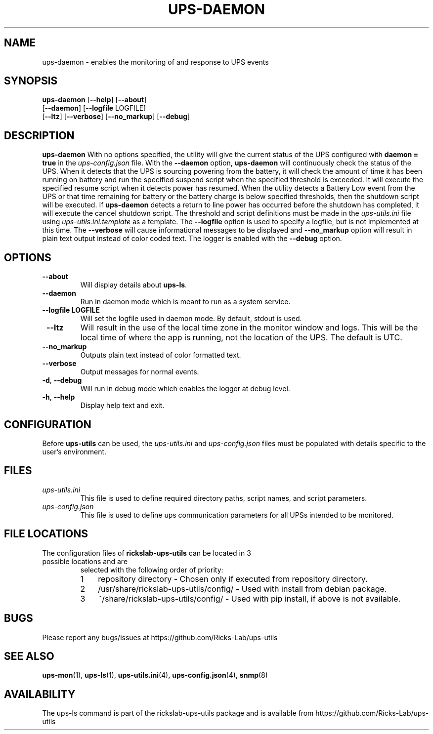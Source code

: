 .TH UPS\-DAEMON 1 "June 2022" "rickslab-ups-utils" "Ricks-Lab UPS Utilities"
.nh
.SH NAME
ups-daemon \- enables the monitoring of and response to UPS events

.SH SYNOPSIS
.B ups-daemon
.RB [ \-\-help "] [" \-\-about "]"
.br
.RB [ \-\-daemon "] [" \-\-logfile " LOGFILE]"
.br
.RB [ \-\-ltz "] [" \-\-verbose "] [" \-\-no_markup "] [" \-\-debug "]"

.SH DESCRIPTION
.B ups-daemon
With no options specified, the utility will give the current status of the UPS configured with \fBdaemon = true\fR
in the
.ul
ups-config.json
file. With the \fB--daemon\fR option, \fBups-daemon\fR will continuously check
the status of the UPS.  When it detects that the UPS is sourcing powering from
the battery, it will check the amount of time it has been running on battery
and run the specified suspend script when the specified threshold is exceeded.
It will execute the specified resume script when it detects power has resumed.
When the utility detects a Battery Low event from the UPS or that time
remaining for battery or the battery charge is below specified thresholds,
then the shutdown script will be executed. If \fBups-daemon\fR detects a return
to line power has occurred before the shutdown has completed, it will execute
the cancel shutdown script.  The threshold and script definitions must be made in the
.ul
ups-utils.ini
file using
.ul
ups-utils.ini.template
as a template.  The \fB--logfile\fR option is used to specify a logfile, but is
not implemented at this time.  The \fB--verbose\fR will cause informational
messages to be displayed and \fB--no_markup\fR option will result in plain
text output instead of color coded text.  The logger is enabled with the
\fB--debug\fR option.

.SH OPTIONS
.TP
.BR "\-\-about"
Will display details about 
.B ups-ls\fP.
.TP
.BR "\-\-daemon"
Run in daemon mode which is meant to run as a system service.
.TP
.BR "\-\-logfile LOGFILE"
Will set the logfile used in daemon mode.  By default, stdout is used.
.TP
.BR " \-\-ltz"
Will result in the use of the local time zone in the monitor window and logs.  This will
be the local time of where the app is running, not the location of the UPS.  The default
is UTC.
.TP
.BR " \-\-no_markup"
Outputs plain text instead of color formatted text.
.TP
.BR "\-\-verbose"
Output messages for normal events.
.TP
.BR \-d , " \-\-debug"
Will run in debug mode which enables the logger at debug level.
.TP
.BR \-h , " \-\-help"
Display help text and exit.

.SH CONFIGURATION
Before \fBups-utils\fR can be used, the
.ul
ups-utils.ini
and
.ul
ups-config.json
files must be populated with details specific to the user's environment.

.SH "FILES"
.TP
.ul
ups-utils.ini
This file is used to define required directory paths, script names, and script parameters.
.TP
.ul
ups-config.json
This file is used to define ups communication parameters for all UPSs intended to be monitored.

.SH "FILE LOCATIONS"
.TP
.nr step 1 1
The configuration files of \fBrickslab-ups-utils\fR can be located in 3 possible locations and are
selected with the following order of priority:
.RS 7
.IP \n[step] 3
repository directory  - Chosen only if executed from repository directory.
.IP \n+[step]
/usr/share/rickslab-ups-utils/config/  -  Used with install from debian package.
.IP \n+[step]
~/share/rickslab-ups-utils/config/   -  Used with pip install, if above is not available.
.RE

.SH BUGS
Please report any bugs/issues at https://github.com/Ricks-Lab/ups-utils

.SH "SEE ALSO"
.BR ups-mon (1),
.BR ups-ls (1),
.BR ups-utils.ini (4),
.BR ups-config.json (4),
.BR snmp (8)

.SH AVAILABILITY
The ups-ls command is part of the rickslab-ups-utils package and is available from
https://github.com/Ricks-Lab/ups-utils
